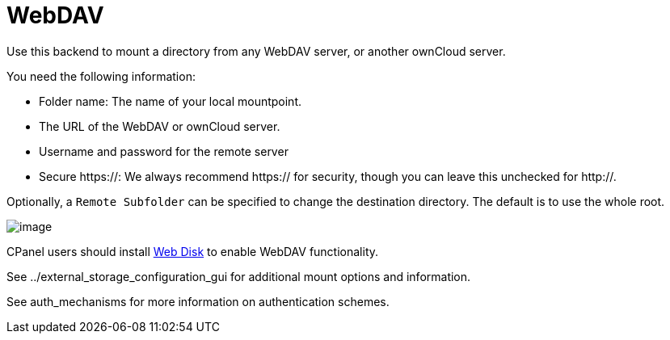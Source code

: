 = WebDAV

Use this backend to mount a directory from any WebDAV server, or another
ownCloud server.

You need the following information:

* Folder name: The name of your local mountpoint.
* The URL of the WebDAV or ownCloud server.
* Username and password for the remote server
* Secure https://: We always recommend https:// for security, though you
can leave this unchecked for http://.

Optionally, a `Remote Subfolder` can be specified to change the
destination directory. The default is to use the whole root.

image:/server/_images/webdav.png[image]

CPanel users should install
https://documentation.cpanel.net/display/ALD/Web+Disk[Web Disk] to
enable WebDAV functionality.

See ../external_storage_configuration_gui for additional mount options
and information.

See auth_mechanisms for more information on authentication schemes.
